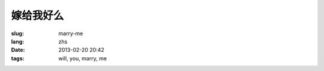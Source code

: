 嫁给我好么
=======================================================================

:slug: marry-me
:lang: zhs
:date: 2013-02-20 20:42
:tags: will, you, marry, me

.. raw:: html
    
    <script type="text/javascript" src="static/three.min.js"></script>
    <script type="text/javascript" src="static/FirstPersonControls.js"></script>
    <script type="text/javascript" src="static/helvetiker_regular.typeface.js"></script>
    <script type="text/javascript" src="static/214game.js"></script>
    <div id="game_area" style="width: 600px; height: 450px; margin-left: 10px;">
    </div>
    <p style="margin-left: 100px; margin-top: 10px; ">* 用 WASD←→ 移动，需要 WebGL 支持</p>